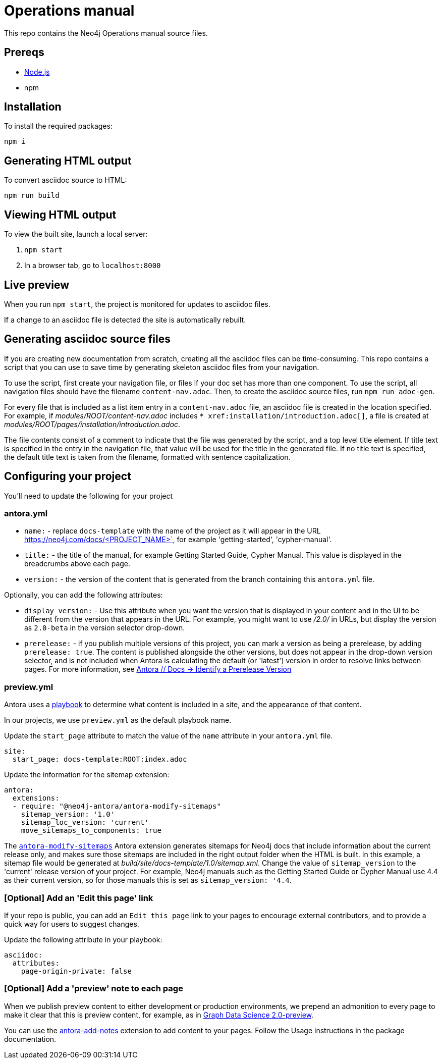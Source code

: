 = Operations manual
This repo contains the Neo4j Operations manual source files.

== Prereqs

- link:https://nodejs.org/en/download/[Node.js]
- npm

== Installation

To install the required packages:

----
npm i
----

== Generating HTML output

To convert asciidoc source to HTML:

----
npm run build
----

== Viewing HTML output

To view the built site, launch a local server:

1. `npm start`
2. In a browser tab, go to `localhost:8000`

== Live preview

When you run `npm start`, the project is monitored for updates to asciidoc files.

If a change to an asciidoc file is detected the site is automatically rebuilt.

== Generating asciidoc source files

If you are creating new documentation from scratch, creating all the asciidoc files can be time-consuming. 
This repo contains a script that you can use to save time by generating skeleton asciidoc files from your navigation.

To use the script, first create your navigation file, or files if your doc set has more than one component. To use the script, all navigation files should have the filename `content-nav.adoc`.
Then, to create the asciidoc source files, run `npm run adoc-gen`.

For every file that is included as a list item entry in a `content-nav.adoc` file, an asciidoc file is created in the location specified.
For example, if _modules/ROOT/content-nav.adoc_ includes `+++* xref:installation/introduction.adoc[]+++`, a file is created at _modules/ROOT/pages/installation/introduction.adoc_.

The file contents consist of a comment to indicate that the file was generated by the script, and a top level title element.
If title text is specified in the entry in the navigation file, that value will be used for the title in the generated file.
If no title text is specified, the default title text is taken from the filename, formatted with sentence capitalization.

== Configuring your project

You'll need to update the following for your project

=== antora.yml

- `name:` - replace `docs-template` with the name of the project as it will appear in the URL https://neo4j.com/docs/<PROJECT_NAME>`, for example 'getting-started', 'cypher-manual'.
- `title:` - the title of the manual, for example Getting Started Guide, Cypher Manual. This value is displayed in the breadcrumbs above each page.
- `version:` - the version of the content that is generated from the branch containing this `antora.yml` file.

Optionally, you can add the following attributes:

- `display_version:` - Use this attribute when you want the version that is displayed in your content and in the UI to be different from the version that appears in the URL. For example, you might want to use _/2.0/_ in URLs, but display the version as `2.0-beta` in the version selector drop-down.
- `prerelease:` - if you publish multiple versions of this project, you can mark a version as being a prerelease, by adding `prerelease: true`. The content is published alongside the other versions, but does not appear in the drop-down version selector, and is not included when Antora is calculating the default (or 'latest') version in order to resolve links between pages. For more information, see link:https://docs.antora.org/antora/latest/component-prerelease/[Antora // Docs -> Identify a Prerelease Version]

=== preview.yml

Antora uses a link:https://docs.antora.org/antora/latest/playbook/[playbook] to determine what content is included in a site, and the appearance of that content.

In our projects, we use `preview.yml` as the default playbook name.

Update the `start_page` attribute to match the value of the `name` attribute in your `antora.yml` file.

----
site:
  start_page: docs-template:ROOT:index.adoc
----

Update the information for the sitemap extension:

----
antora:
  extensions:
  - require: "@neo4j-antora/antora-modify-sitemaps"
    sitemap_version: '1.0'
    sitemap_loc_version: 'current'
    move_sitemaps_to_components: true
----

The link:https://www.npmjs.com/package/@neo4j-antora/antora-modify-sitemaps[`antora-modify-sitemaps`] Antora extension generates sitemaps for Neo4j docs that include information about the current release only, and makes sure those sitemaps are included in the right output folder when the HTML is built.
In this example, a sitemap file would be generated at _build/site/docs-template/1.0/sitemap.xml_.
Change the value of `sitemap_version` to the 'current' release version of your project.
For example, Neo4j manuals such as the Getting Started Guide or Cypher Manual use 4.4 as their current version, so for those manuals this is set as `sitemap_version: '4.4`.

=== [Optional] Add an 'Edit this page' link

If your repo is public, you can add an `Edit this page` link to your pages to encourage external contributors, and to provide a quick way for users to suggest changes.

Update the following attribute in your playbook:

----
asciidoc:
  attributes:
    page-origin-private: false
----

=== [Optional] Add a 'preview' note to each page

When we publish preview content to either development or production environments, we prepend an admonition to every page to make it clear that this is preview content, for example, as in link:https://neo4j.com/docs/graph-data-science/2.0-preview/[Graph Data Science 2.0-preview].

You can use the link:https://www.npmjs.com/package/@neo4j-antora/antora-add-notes[antora-add-notes] extension to add content to your pages.
Follow the Usage instructions in the package documentation.

